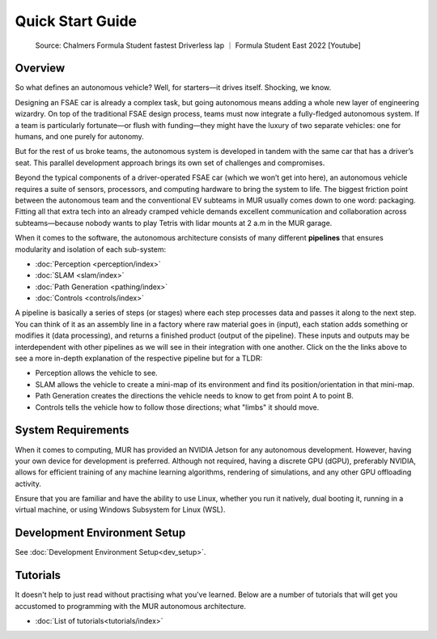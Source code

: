 Quick Start Guide
=================

.. figure:: _static/overview1.gif
    :alt: Source: Chalmers Formula Student fastest Driverless lap - Formula Student East 2022
    :width: 100%

    Source: Chalmers Formula Student fastest Driverless lap ｜ Formula Student East 2022 [Youtube]

Overview
--------

So what defines an autonomous vehicle? Well, for starters—it drives itself. Shocking, we know.

Designing an FSAE car is already a complex task, but going autonomous means adding a whole new layer of engineering wizardry. On top of the traditional FSAE design process, teams must now integrate a fully-fledged autonomous system. If a team is particularly fortunate—or flush with funding—they might have the luxury of two separate vehicles: one for humans, and one purely for autonomy.

But for the rest of us broke teams, the autonomous system is developed in tandem with the same car that has a driver’s seat. This parallel development approach brings its own set of challenges and compromises.

Beyond the typical components of a driver-operated FSAE car (which we won’t get into here), an autonomous vehicle requires a suite of sensors, processors, and computing hardware to bring the system to life. The biggest friction point between the autonomous team and the conventional EV subteams in MUR usually comes down to one word: packaging. Fitting all that extra tech into an already cramped vehicle demands excellent communication and collaboration across subteams—because nobody wants to play Tetris with lidar mounts at 2 a.m in the MUR garage.

When it comes to the software, the autonomous architecture consists of many different **pipelines** that ensures modularity and isolation of each sub-system:

- :doc:`Perception <perception/index>`
- :doc:`SLAM <slam/index>`
- :doc:`Path Generation <pathing/index>`
- :doc:`Controls <controls/index>`

A pipeline is basically a series of steps (or stages) where each step processes data and passes it along to the next step. You can think of it as an assembly line in a factory where raw material goes in (input), each station adds something or modifies it (data processing), and returns a finished product (output of the pipeline). These inputs and outputs may be interdependent with other pipelines as we will see in their integration with one another. Click on the the links above to see a more in-depth explanation of the respective pipeline but for a TLDR:

- Perception allows the vehicle to see.
- SLAM allows the vehicle to create a mini-map of its environment and find its position/orientation in that mini-map.
- Path Generation creates the directions the vehicle needs to know to get from point A to point B.
- Controls tells the vehicle how to follow those directions; what "limbs" it should move.

System Requirements
-------------------

When it comes to computing, MUR has provided an NVIDIA Jetson for any autonomous development. However, having your own device for development is preferred. Although not required, having a discrete GPU (dGPU), preferably NVIDIA, allows for efficient training of any machine learning algorithms, rendering of simulations, and any other GPU offloading activity.

Ensure that you are familiar and have the ability to use Linux, whether you run it natively, dual booting it, running in a virtual machine, or using Windows Subsystem for Linux (WSL).

Development Environment Setup
-----------------------------
See :doc:`Development Environment Setup<dev_setup>`.

Tutorials
---------

It doesn't help to just read without practising what you've learned. Below are a number of tutorials that will get you accustomed to programming with the MUR autonomous architecture.

- :doc:`List of tutorials<tutorials/index>`